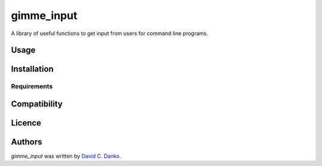 gimme_input
===========

.. image:: https://img.shields.io/pypi/v/gimme_input.svg
    :target: https://pypi.python.org/pypi/gimme_input
    :alt: Latest PyPI version

.. image:: F.png
   :target: F
   :alt: Latest Travis CI build status

A library of useful functions to get input from users for command line programs.

Usage
-----

Installation
------------

Requirements
^^^^^^^^^^^^

Compatibility
-------------

Licence
-------

Authors
-------

`gimme_input` was written by `David C. Danko <dcdanko@gmail.com>`_.
